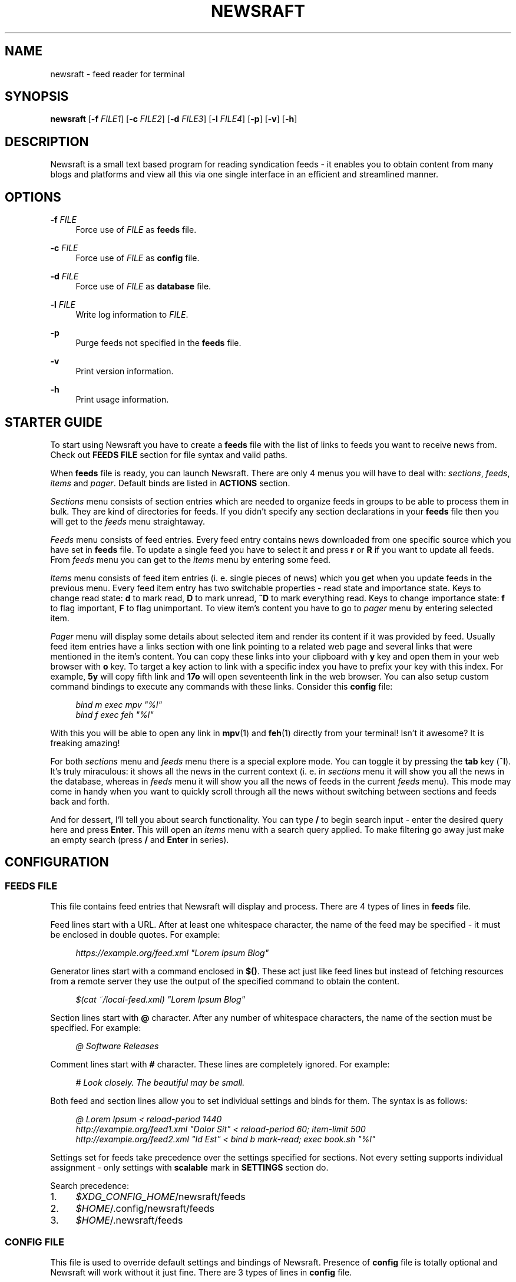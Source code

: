 .\" Generated by scdoc  1.11.3
.\" Complete documentation for this program is not available as a GNU info page
.ie \n(.g .ds Aq \(aq
.el       .ds Aq '
.nh
.ad l
.\" Begin generated content:
.TH "NEWSRAFT" "1" "2024-05-26"
.PP
.SH NAME
.PP
newsraft - feed reader for terminal
.PP
.SH SYNOPSIS
.PP
\fBnewsraft\fR [\fB-f\fR \fIFILE1\fR] [\fB-c\fR \fIFILE2\fR] [\fB-d\fR \fIFILE3\fR] [\fB-l\fR \fIFILE4\fR] [\fB-p\fR] [\fB-v\fR] [\fB-h\fR]
.PP
.SH DESCRIPTION
.PP
Newsraft is a small text based program for reading syndication feeds - it
enables you to obtain content from many blogs and platforms and view all this
via one single interface in an efficient and streamlined manner.\&
.PP
.SH OPTIONS
.PP
\fB-f\fR \fIFILE\fR
.RS 4
Force use of \fIFILE\fR as \fBfeeds\fR file.\&
.PP
.RE
\fB-c\fR \fIFILE\fR
.RS 4
Force use of \fIFILE\fR as \fBconfig\fR file.\&
.PP
.RE
\fB-d\fR \fIFILE\fR
.RS 4
Force use of \fIFILE\fR as \fBdatabase\fR file.\&
.PP
.RE
\fB-l\fR \fIFILE\fR
.RS 4
Write log information to \fIFILE\fR.\&
.PP
.RE
\fB-p\fR
.RS 4
Purge feeds not specified in the \fBfeeds\fR file.\&
.PP
.RE
\fB-v\fR
.RS 4
Print version information.\&
.PP
.RE
\fB-h\fR
.RS 4
Print usage information.\&
.PP
.RE
.SH STARTER GUIDE
.PP
To start using Newsraft you have to create a \fBfeeds\fR file with the list of links
to feeds you want to receive news from.\& Check out \fBFEEDS FILE\fR section for file
syntax and valid paths.\&
.PP
When \fBfeeds\fR file is ready, you can launch Newsraft.\& There are only 4 menus you
will have to deal with: \fIsections\fR, \fIfeeds\fR, \fIitems\fR and \fIpager\fR.\& Default binds
are listed in \fBACTIONS\fR section.\&
.PP
\fISections\fR menu consists of section entries which are needed to organize feeds
in groups to be able to process them in bulk.\& They are kind of directories for
feeds.\& If you didn'\&t specify any section declarations in your \fBfeeds\fR file then
you will get to the \fIfeeds\fR menu straightaway.\&
.PP
\fIFeeds\fR menu consists of feed entries.\& Every feed entry contains news downloaded
from one specific source which you have set in \fBfeeds\fR file.\& To update a single
feed you have to select it and press \fBr\fR or \fBR\fR if you want to update all feeds.\&
From \fIfeeds\fR menu you can get to the \fIitems\fR menu by entering some feed.\&
.PP
\fIItems\fR menu consists of feed item entries (i.\& e.\& single pieces of news) which
you get when you update feeds in the previous menu.\& Every feed item entry has
two switchable properties - read state and importance state.\& Keys to change read
state: \fBd\fR to mark read, \fBD\fR to mark unread, \fB^D\fR to mark everything read.\& Keys
to change importance state: \fBf\fR to flag important, \fBF\fR to flag unimportant.\& To
view item'\&s content you have to go to \fIpager\fR menu by entering selected item.\&
.PP
\fIPager\fR menu will display some details about selected item and render its
content if it was provided by feed.\& Usually feed item entries have a links
section with one link pointing to a related web page and several links that were
mentioned in the item'\&s content.\& You can copy these links into your clipboard
with \fBy\fR key and open them in your web browser with \fBo\fR key.\& To target a key
action to link with a specific index you have to prefix your key with this
index.\& For example, \fB5y\fR will copy fifth link and \fB17o\fR will open seventeenth
link in the web browser.\& You can also setup custom command bindings to execute
any commands with these links.\& Consider this \fBconfig\fR file:
.PP
.RS 4
\fIbind m exec mpv "%l"\fR
.br
\fIbind f exec feh "%l"\fR
.PP
.RE
With this you will be able to open any link in \fBmpv\fR(1) and \fBfeh\fR(1) directly
from your terminal!\& Isn'\&t it awesome?\& It is freaking amazing!\&
.PP
For both \fIsections\fR menu and \fIfeeds\fR menu there is a special explore mode.\& You
can toggle it by pressing the \fBtab\fR key (\fB^I\fR).\& It'\&s truly miraculous: it shows
all the news in the current context (i.\& e.\& in \fIsections\fR menu it will show you
all the news in the database, whereas in \fIfeeds\fR menu it will show you all the
news of feeds in the current \fIfeeds\fR menu).\& This mode may come in handy when you
want to quickly scroll through all the news without switching between sections
and feeds back and forth.\&
.PP
And for dessert, I'\&ll tell you about search functionality.\& You can type \fB/\fR to
begin search input - enter the desired query here and press \fBEnter\fR.\& This will
open an \fIitems\fR menu with a search query applied.\& To make filtering go away just
make an empty search (press \fB/\fR and \fBEnter\fR in series).\&
.PP
.SH CONFIGURATION
.PP
.SS FEEDS FILE
.PP
This file contains feed entries that Newsraft will display and process.\& There
are 4 types of lines in \fBfeeds\fR file.\&
.PP
Feed lines start with a URL.\& After at least one whitespace character, the name
of the feed may be specified - it must be enclosed in double quotes.\& For
example:
.PP
.RS 4
\fIhttps://example.\&org/feed.\&xml "Lorem Ipsum Blog"\fR
.PP
.RE
Generator lines start with a command enclosed in \fB$()\fR.\& These act just like feed
lines but instead of fetching resources from a remote server they use the output
of the specified command to obtain the content.\&
.PP
.RS 4
\fI$(cat ~/local-feed.\&xml) "Lorem Ipsum Blog"\fR
.PP
.RE
Section lines start with \fB@\fR character.\& After any number of whitespace characters,
the name of the section must be specified.\& For example:
.PP
.RS 4
\fI@ Software Releases\fR
.PP
.RE
Comment lines start with \fB#\fR character.\& These lines are completely ignored.\& For
example:
.PP
.RS 4
\fI# Look closely.\& The beautiful may be small.\&\fR
.PP
.RE
Both feed and section lines allow you to set individual settings and binds for
them.\& The syntax is as follows:
.PP
.RS 4
\fI@ Lorem Ipsum < reload-period 1440\fR
.br
\fIhttp://example.\&org/feed1.\&xml "Dolor Sit" < reload-period 60; item-limit 500\fR
.br
\fIhttp://example.\&org/feed2.\&xml "Id Est" < bind b mark-read; exec book.\&sh "%l"\fR
.PP
.RE
Settings set for feeds take precedence over the settings specified for sections.\&
Not every setting supports individual assignment - only settings with \fBscalable\fR
mark in \fBSETTINGS\fR section do.\&
.PP
Search precedence:
.PD 0
.IP 1. 4
\fI$XDG_CONFIG_HOME\fR/newsraft/feeds
.IP 2. 4
\fI$HOME\fR/.\&config/newsraft/feeds
.IP 3. 4
\fI$HOME\fR/.\&newsraft/feeds
.PD
.PP
.SS CONFIG FILE
.PP
This file is used to override default settings and bindings of Newsraft.\&
Presence of \fBconfig\fR file is totally optional and Newsraft will work without it
just fine.\& There are 3 types of lines in \fBconfig\fR file.\&
.PP
Setting lines start with a setting name and end with a setting value.\& Available
settings are listed in the \fBSETTINGS\fR and \fBCOLOR SETTINGS\fR sections.\& Here are a
couple of examples:
.PP
.RS 4
\fIscrolloff 5000\fR
.br
\fIlist-entry-date-format "%D"\fR
.br
\fIfeeds-menu-paramount-explore true\fR
.PP
.RE
Binding lines start with the \fBbind\fR word.\& They define actions that are performed
when certain keys are pressed.\& Complete list of assigned actions can be found in
the \fBACTIONS\fR section.\& Format of these lines is as follows:
.PP
.RS 4
\fBbind\fR key \fIaction\fR
.PP
.RE
There is also a way to assign command bindings.\& When a key with assigned command
binding is pressed, the specifiers in the \fIcommand\fR are replaced with values of
the corresponding entry and the command is executed.\& You can find which
specifiers are available in the description of the \fImenu-item-entry-format\fR
setting.\& Format of these lines is as follows:
.PP
.RS 4
\fBbind\fR key \fBexec\fR \fIcommand\fR
.PP
.RE
Binding lines support assigning multiple actions to one key.\& Assigned actions
must be separated with semicolon symbols, for example:
.PP
.RS 4
\fBbind\fR key \fIaction1\fR; \fIaction2\fR; \fBexec\fR \fIcommand1\fR; \fBexec\fR \fIcommand2\fR; \fIaction5\fR
.PP
.RE
In case you want to disable some binding which was set in Newsraft by default,
you can use a line according to this format:
.PP
.RS 4
\fBunbind\fR key
.PP
.RE
Comment lines start with \fB#\fR character.\& These lines are completely ignored.\& For
example:
.PP
.RS 4
\fI# Good design is as little design as possible.\&\fR
.PP
.RE
Search precedence:
.PD 0
.IP 1. 4
\fI$XDG_CONFIG_HOME\fR/newsraft/config
.IP 2. 4
\fI$HOME\fR/.\&config/newsraft/config
.IP 3. 4
\fI$HOME\fR/.\&newsraft/config
.PD
.PP
.SS DATABASE FILE
.PP
This file stores everything you download from feeds in \fBsqlite3\fR(1) format.\&
Although you now know the format in which the data is stored, it is highly
recommended to avoid modifying the database manually - things will break and
it will be very sad.\&
.PP
Search precedence:
.PD 0
.IP 1. 4
\fI$XDG_DATA_HOME\fR/newsraft/newsraft.\&sqlite3
.IP 2. 4
\fI$HOME\fR/.\&local/share/newsraft/newsraft.\&sqlite3
.IP 3. 4
\fI$HOME\fR/.\&newsraft/newsraft.\&sqlite3
.PD
.PP
.SH SETTINGS
.PP
Settings with \fBscalable\fR mark can be set for individual feeds and sections.\&
.PP
\fIreload-period\fR (\fBscalable\fR, default: \fB0\fR)
.RS 4
Feed auto reload period in minutes.\& If set to \fB0\fR, no auto reloads are run.\&
.PP
.RE
\fIitem-limit\fR (\fBscalable\fR, default: \fB0\fR)
.RS 4
Maximum number of items stored in a feed.\& If set to \fB0\fR, no limit is set.\&
.PP
.RE
\fIscrolloff\fR (default: \fB0\fR)
.RS 4
Minimal number of list menu entries to keep above and below the selected
entry.\& If you set it to a very large value the selected entry will always be
in the middle of the list menu (except for start and end of the list menu).\&
.PP
.RE
\fIpager-width\fR (\fBscalable\fR, default: \fB100\fR)
.RS 4
Pager width in characters.\& If set to \fB0\fR, the pager will take up all available
space.\&
.PP
.RE
\fIpager-centering\fR (\fBscalable\fR, default: \fBtrue\fR)
.RS 4
Whether the pager should center its content when \fIpager-width\fR is not \fB0\fR.\& If
set to \fBfalse\fR, the pager will be aligned to the left.\&
.PP
.RE
\fIupdate-threads-count\fR (default: \fB0\fR)
.RS 4
Maximum number of updates running simultaneously.\& If set to \fB0\fR, the setting
value will be set to the number of available CPU cores multiplied by \fB10\fR.\&
However, the setting value will never exceed \fB100\fR.\& You might want to set this
setting to a lower value if you have a poor network connection causing
slowdowns due to overloading.\&
.PP
.RE
\fImenu-feed-sorting\fR (default: \fBnone\fR)
.RS 4
Sorting order for the feeds menu.\& Available values: \fBunread-desc\fR,
\fBunread-asc\fR, \fBalphabet-desc\fR, \fBalphabet-asc\fR.\&
.PP
.RE
\fImenu-item-sorting\fR (default: \fBtime-desc\fR)
.RS 4
Sorting order for the items menu.\& Available values: \fBtime-desc\fR, \fBtime-asc\fR,
\fBunread-desc\fR, \fBunread-asc\fR, \fBimportant-desc\fR, \fBimportant-asc\fR,
\fBalphabet-desc\fR, \fBalphabet-asc\fR.\&
.PP
.RE
\fIopen-in-browser-command\fR (\fBscalable\fR, default: \fB${BROWSER:-xdg-open} "%l"\fR)
.RS 4
Shell command for opening URL in a web browser.\& The URL to be opened is put
in place where \fB%l\fR specifier is located.\&
.PP
.RE
\fIcopy-to-clipboard-command\fR (default: \fBauto\fR)
.RS 4
Shell command for copying text to clipboard.\& All copied data is sent to the
standard input of the command.\& If it is set to \fB"auto"\fR, then Newsraft will
set the setting value to \fB"wl-copy"\fR if environment variable WAYLAND_DISPLAY
is set and to \fB"xclip -selection clipboard"\fR if environment variable DISPLAY
is set.\& Systems on macOS will force setting value to \fB"pbcopy"\fR.\& In other
cases the setting value will be set to \fB"false"\fR.\&
.PP
.RE
\fInotification-command\fR (default: \fBauto\fR)
.RS 4
Shell command for invoking system notifications about new news received.\& If
it is set to \fB"auto"\fR, then Newsraft will set the setting value to
\fB"notify-send '\&Newsraft brought %q news!\&'\&"\fR for most Unix systems and to
\fB"osascript -e '\&display notification "Newsraft brought %q news!\&"'\&"\fR for macOS.\&
.PP
.RE
\fIproxy\fR (\fBscalable\fR, default: \fB""\fR)
.RS 4
Sets the proxy to use for the network requests.\& It must be either a hostname
or dotted numerical IPv4 address.\& To specify IPv6 address you have to enclose
it within square brackets.\& Port number can be set by appending :PORT to the
end of setting value.\& By default proxy protocol is considered HTTP, but you
can set a different one by prepending SCHEME:// to the setting value.\&
.PP
.RE
\fIproxy-user\fR (\fBscalable\fR, default: \fB""\fR)
.RS 4
User for authentication with the proxy server.\&
.PP
.RE
\fIproxy-password\fR (\fBscalable\fR, default: \fB""\fR)
.RS 4
Password for authentication with the proxy server.\&
.PP
.RE
\fIglobal-section-name\fR (default: \fBGlobal\fR)
.RS 4
Name of the section that contains all feeds.\&
.PP
.RE
\fIstatus-placeholder\fR (default: \fBr:reload  R:reload-all  tab:explore  d:read  D:unread  f:important  F:unimportant  n:next-unread  N:prev-unread  p:next-important  P:prev-important\fR)
.RS 4
Placeholder which is put in a status bar if it'\&s empty.\&
.PP
.RE
\fIitem-content-format\fR (\fBscalable\fR, default: \fB<b>Feed</b>:&nbsp;&nbsp;%f<br>|<b>Title</b>:&nbsp;%t<br>|<b>Date</b>:&nbsp;&nbsp;%d<br>|<br>%c<br>|<br><hr>%L\fR)
.RS 4
Sets the format according to which the item'\&s content will be generated.\&
The text in this format string is HTML formatted.\& Fields are separated by \fB|\fR
character.\& If an item doesn'\&t have a value corresponding to the specifier in
the field, then the entire field will not be shown.\& Specifiers are as follows:
.br
\fBf\fR	feed title if set, feed link otherwise;
.br
\fBt\fR	item title;
.br
\fBl\fR	item link;
.br
\fBd\fR	item date;
.br
\fBa\fR	item authors;
.br
\fBc\fR	item content;
.br
\fBL\fR	item links list.\&
.PP
.RE
\fIitem-content-date-format\fR (\fBscalable\fR, default: \fB%a, %d %b %Y %H:%M:%S %z\fR)
.RS 4
Date format in the item'\&s content.\& Specifier values correspond to the
\fBstrftime\fR(3) format.\&
.PP
.RE
\fIitem-content-link-format\fR (\fBscalable\fR, default: \fB<b>[%i]</b>:&nbsp;%l<br>\fR)
.RS 4
Link format in the links list of item'\&s content.\& \fB%i\fR and \fB%l\fR will be
replaced by link index and link address respectively.\&
.PP
.RE
\fIlist-entry-date-format\fR (default: \fB%b %d\fR)
.RS 4
Date format of the list entries.\& Specifier values correspond to the
\fBstrftime\fR(3) format.\&
.PP
.RE
\fImenu-section-entry-format\fR (default: \fB%5.\&0u @ %t\fR)
.RS 4
Format of the section list entries.\& Specifiers are as follows:
.br
\fBi\fR	index number;
.br
\fBu\fR	unread items count;
.br
\fBt\fR	section title.\&
.PP
.RE
\fImenu-feed-entry-format\fR (default: \fB%5.\&0u │ %t\fR)
.RS 4
Format of the feed list entries.\& Specifiers are as follows:
.br
\fBi\fR	index number;
.br
\fBu\fR	unread items count;
.br
\fBl\fR	feed link;
.br
\fBt\fR	feed name if set, feed link otherwise.\&
.PP
.RE
\fImenu-item-entry-format\fR (default: \fB" %u │ %d │ %o"\fR)
.RS 4
Format of the item list entries.\& Specifiers are as follows:
.br
\fBi\fR	index number;
.br
\fBu\fR	"N" if item is unread, " " otherwise;
.br
\fBd\fR	update date formatted according to \fIlist-entry-date-format\fR;
.br
\fBD\fR	publication date formatted according to \fIlist-entry-date-format\fR;
.br
\fBl\fR	item link;
.br
\fBt\fR	item title;
.br
\fBo\fR	item title if set, item link otherwise;
.br
\fBL\fR	feed link;
.br
\fBT\fR	feed title;
.br
\fBO\fR	feed title if set, feed link otherwise.\&
.PP
.RE
\fImenu-explore-item-entry-format\fR (default: \fB" %u │ %d │ %-28O │ %o"\fR)
.RS 4
Format of the item list entries in explore mode.\& Specifiers are the same as
in \fImenu-item-entry-format\fR.\&
.PP
.RE
\fIsections-menu-paramount-explore\fR (default: \fBfalse\fR)
.RS 4
Enables explore mode in sections menu by default.\&
.PP
.RE
\fIfeeds-menu-paramount-explore\fR (default: \fBfalse\fR)
.RS 4
Enables explore mode in feeds menu by default.\&
.PP
.RE
\fImark-item-unread-on-change\fR (\fBscalable\fR, default: \fBfalse\fR)
.RS 4
Mark every item that changes on a feed update as unread.\&
.PP
.RE
\fImark-item-read-on-hover\fR (default: \fBfalse\fR)
.RS 4
Mark every item that gets selected as read.\&
.PP
.RE
\fIanalyze-database-on-startup\fR (default: \fBtrue\fR)
.RS 4
Run "ANALYZE" SQLite command on the database every time you start Newsraft.\&
It gathers statistics about database and uses it to optimize some queries
making runtime faster.\&
.PP
.RE
\fIclean-database-on-startup\fR (default: \fBfalse\fR)
.RS 4
Run "VACUUM" SQLite command on the database every time you start Newsraft.\&
It rebuilds the database file by packing it into a minimal amount of disk space.\&
This can significantly increase startup time.\&
.PP
.RE
\fIdownload-timeout\fR (\fBscalable\fR, default: \fB20\fR)
.RS 4
Maximum time in seconds that you allow Newsraft to download one feed.\& Setting
to \fB0\fR disables the timeout.\&
.PP
.RE
\fIdownload-speed-limit\fR (\fBscalable\fR, default: \fB0\fR)
.RS 4
Maximum download speed in kilobytes per second (kB/s).\& Setting to \fB0\fR disables
the limit.\&
.PP
.RE
\fIstatus-messages-count-limit\fR (default: \fB1000\fR)
.RS 4
Maximum number of status messages stored in memory.\& If set to \fB0\fR, status
messages history will not be stored in memory.\&
.PP
.RE
\fIuser-agent\fR (\fBscalable\fR, default: \fBauto\fR)
.RS 4
User-Agent header sent with download requests.\& If it is set to \fB"auto"\fR,
Newsraft will generate it according to the following format:
.PP
.RS 4
\fB"newsraft/"\fR + NEWSRAFT_VERSION + \fB" ("\fR + OS_NAME + \fB")"\fR
.PP
.RE
OS_NAME shouldn'\&t be a matter of privacy concern, because on most systems it
contains nothing more like \fB"Linux"\fR or \fB"Darwin"\fR.\& If you want to be sure
of this, check Newsraft log to see how \fIuser-agent\fR is set at startup.\&
.PP
If set to \fB""\fR, User-Agent header will not be sent.\&
.PP
.RE
\fIrespect-ttl-element\fR (\fBscalable\fR, default: \fBtrue\fR)
.RS 4
Prevents too frequent updates for some feeds.\& The limit is set by the
creators of the feeds in order to save traffic and resources for a very
rarely updated feeds.\& Disabling it is strongly discouraged.\&
.PP
.RE
\fIrespect-expires-header\fR (\fBscalable\fR, default: \fBtrue\fR)
.RS 4
Prevents feed updates until the expiration date of the previously downloaded
information in order to save traffic and resources.\& Disabling it is strongly
discouraged.\&
.PP
.RE
\fIsend-if-none-match-header\fR (\fBscalable\fR, default: \fBtrue\fR)
.RS 4
Sends an entity tag corresponding to the previously downloaded information.\&
If the server from which the feed is downloaded contains information with
the same tag, then in order to save traffic and resources, it will reject
the download request.\& Disabling it is strongly discouraged.\&
.PP
.RE
\fIsend-if-modified-since-header\fR (\fBscalable\fR, default: \fBtrue\fR)
.RS 4
Sends a date corresponding to the last modification of previously downloaded
information.\& If the server from which the feed is downloaded contains
information with the same modification date, then in order to save traffic
and resources, it will reject the download request.\& Disabling it is strongly
discouraged.\&
.PP
.RE
.SH COLOR SETTINGS
.PP
Color settings are the same settings as above, but they take two color words
(foreground and background) and optional attribute words.\& Available colors are
\fBdefault\fR, \fBblack\fR, \fBred\fR, \fBgreen\fR, \fByellow\fR, \fBblue\fR, \fBmagenta\fR, \fBcyan\fR, \fBwhite\fR
and \fBcolorN\fR (\fBN\fR can be a number from \fB0\fR to \fB255\fR).\& Available attributes are
\fBbold\fR, \fBitalic\fR and \fBunderlined\fR.\&
.PP
.TS
l l
l l
l l
l l
l l
l l
l l
l l
l l
l l.
T{
Color setting
T}	T{
Default value
T}
T{
\fIcolor-status\fR
T}	T{
\fBgreen default bold\fR
T}
T{
\fIcolor-status-fail\fR
T}	T{
\fBred default bold\fR
T}
T{
\fIcolor-list-item\fR
T}	T{
\fBdefault default\fR
T}
T{
\fIcolor-list-item-unread\fR
T}	T{
\fByellow default\fR
T}
T{
\fIcolor-list-item-important\fR
T}	T{
\fBmagenta default\fR
T}
T{
\fIcolor-list-feed\fR
T}	T{
\fBdefault default\fR
T}
T{
\fIcolor-list-feed-unread\fR
T}	T{
\fByellow default\fR
T}
T{
\fIcolor-list-section\fR
T}	T{
\fBdefault default\fR
T}
T{
\fIcolor-list-section-unread\fR
T}	T{
\fByellow default\fR
T}
.TE
.sp 1
.SH ACTIONS
.PP
.TS
l l
l l
l l
l l
l l
l l
l l
l l
l l
l l
l l
l l
l l
l l
l l
l l
l l
l l
l l
l l
l l
l l
l l
l l
l l
l l
l l
l l
l l
l l
l l
l l
l l
l l
l l
l l
l l
l l.
T{
Keys
T}	T{
Actions
T}
T{
\fBj\fR, \fBKEY_DOWN\fR, \fB^E\fR
T}	T{
\fIselect-next\fR
T}
T{
\fBk\fR, \fBKEY_UP\fR, \fB^Y\fR
T}	T{
\fIselect-prev\fR
T}
T{
\fBspace\fR, \fB^F\fR, \fBKEY_NPAGE\fR
T}	T{
\fIselect-next-page\fR
T}
T{
\fB^B\fR, \fBKEY_PPAGE\fR
T}	T{
\fIselect-prev-page\fR
T}
T{
\fBg\fR, \fBKEY_HOME\fR
T}	T{
\fIselect-first\fR
T}
T{
\fBG\fR, \fBKEY_END\fR
T}	T{
\fIselect-last\fR
T}
T{
\fBJ\fR
T}	T{
\fIjump-to-next\fR
T}
T{
\fBK\fR
T}	T{
\fIjump-to-prev\fR
T}
T{
\fBn\fR
T}	T{
\fIjump-to-next-unread\fR
T}
T{
\fBN\fR
T}	T{
\fIjump-to-prev-unread\fR
T}
T{
\fBp\fR
T}	T{
\fIjump-to-next-important\fR
T}
T{
\fBP\fR
T}	T{
\fIjump-to-prev-important\fR
T}
T{
\fB*\fR
T}	T{
\fIgoto-feed\fR
T}
T{
\fB,\fR
T}	T{
\fIshift-west\fR
T}
T{
\fB.\&\fR
T}	T{
\fIshift-east\fR
T}
T{
\fB<\fR
T}	T{
\fIshift-reset\fR
T}
T{
\fBt\fR
T}	T{
\fIsort-by-time\fR
T}
T{
\fBu\fR
T}	T{
\fIsort-by-unread\fR
T}
T{
\fBi\fR
T}	T{
\fIsort-by-important\fR
T}
T{
\fBa\fR
T}	T{
\fIsort-by-alphabet\fR
T}
T{
\fBl\fR, \fB^J\fR, \fBKEY_RIGHT\fR, \fBKEY_ENTER\fR
T}	T{
\fIenter\fR
T}
T{
\fBr\fR
T}	T{
\fIreload\fR
T}
T{
\fBR\fR, \fB^R\fR
T}	T{
\fIreload-all\fR
T}
T{
\fBd\fR
T}	T{
\fImark-read\fR; \fIjump-to-next\fR
T}
T{
\fBD\fR
T}	T{
\fImark-unread\fR; \fIjump-to-next\fR
T}
T{
\fB^D\fR
T}	T{
\fImark-read-all\fR
T}
T{
(not set)
T}	T{
\fImark-unread-all\fR
T}
T{
\fBf\fR
T}	T{
\fImark-important\fR
T}
T{
\fBF\fR
T}	T{
\fImark-unimportant\fR
T}
T{
\fBtab\fR, \fBe\fR
T}	T{
\fItoggle-explore-mode\fR
T}
T{
\fBv\fR
T}	T{
\fIstatus-history-menu\fR
T}
T{
\fBo\fR
T}	T{
\fIopen-in-browser\fR
T}
T{
\fBy\fR, \fBc\fR
T}	T{
\fIcopy-to-clipboard\fR
T}
T{
\fB/\fR
T}	T{
\fIstart-search-input\fR
T}
T{
\fBh\fR, \fB^?\&\fR, \fBKEY_LEFT\fR, \fBKEY_BACKSPACE\fR
T}	T{
\fInavigate-back\fR
T}
T{
\fBq\fR
T}	T{
\fIquit\fR
T}
T{
\fBQ\fR
T}	T{
\fIquit-hard\fR
T}
.TE
.sp 1
.SH FORMATS SUPPORT
.PP
Data formats of feeds which Newsraft recognizes.\& Not the whole functionality of
these formats is implemented, but only the functionality that is most likely to
carry the most essential information.\&
.PP
\fIRSS 2.\&0\fR, \fI1.\&1\fR, \fI1.\&0\fR, \fI0.\&94\fR, \fI0.\&93\fR, \fI0.\&92\fR, \fI0.\&91\fR, \fI0.\&9\fR
.br
\fIAtom 1.\&0\fR
.br
\fIRSS Content Module\fR
.br
\fIMedia RSS\fR
.br
\fIDublinCore 1.\&1 Elements\fR
.br
\fIJSON Feed\fR
.PP
.SH ENVIRONMENT
.PP
Newsraft'\&s behavior depends on the environment variables set, however not all
environment variables affect Newsraft directly - many environment variables
affect libraries that Newsraft is built on.\& Thus, \fBncurses\fR(3) and \fBlibcurl\fR(3)
recognize a large number of different environment variables which you can learn
more about on \fBncurses\fR(3) and \fBlibcurl-env\fR(3) respectively.\&
.PP
However, there is one significant \fBncurses\fR(3) environment variable that is
worth mentioning here - \fBESCDELAY\fR.\& It sets delay for reading Escape key.\& It
may surprise you that its default value is 1000 ms, which is well explained
in \fBncurses\fR(3), but many may prefer a value much less than that or even 0.\&
.PP
.SS XDG_CONFIG_HOME
.PP
Directory for applications to store their configuration.\&
.PP
.SS XDG_DATA_HOME
.PP
Directory for applications to store their data.\&
.PP
.SS HOME
.PP
Home directory of your user.\&
.PP
.SS BROWSER
.PP
Web browser of your user.\&
.PP
.SS WAYLAND_DISPLAY
.PP
Identifier of the Wayland graphics display.\&
.PP
.SS DISPLAY
.PP
Identifier of the X graphics display.\&
.PP
.SS NO_COLOR
.PP
Setting that forcibly makes the interface monochrome when set.\&
.PP
.SH SEE ALSO
.PP
\fBmpv\fR(1), \fBfeh\fR(1), \fBsqlite3\fR(1), \fBstrftime\fR(3), \fBncurses\fR(3), \fBlibcurl\fR(3), \fBlibcurl-env\fR(3)
.PP
.SH BUGS
.PP
Don'\&t be ridiculous.\&.\&.\&
.PP
.SH AUTHOR
.PP
Grigory Kirillov <txgk@bk.\&ru>
